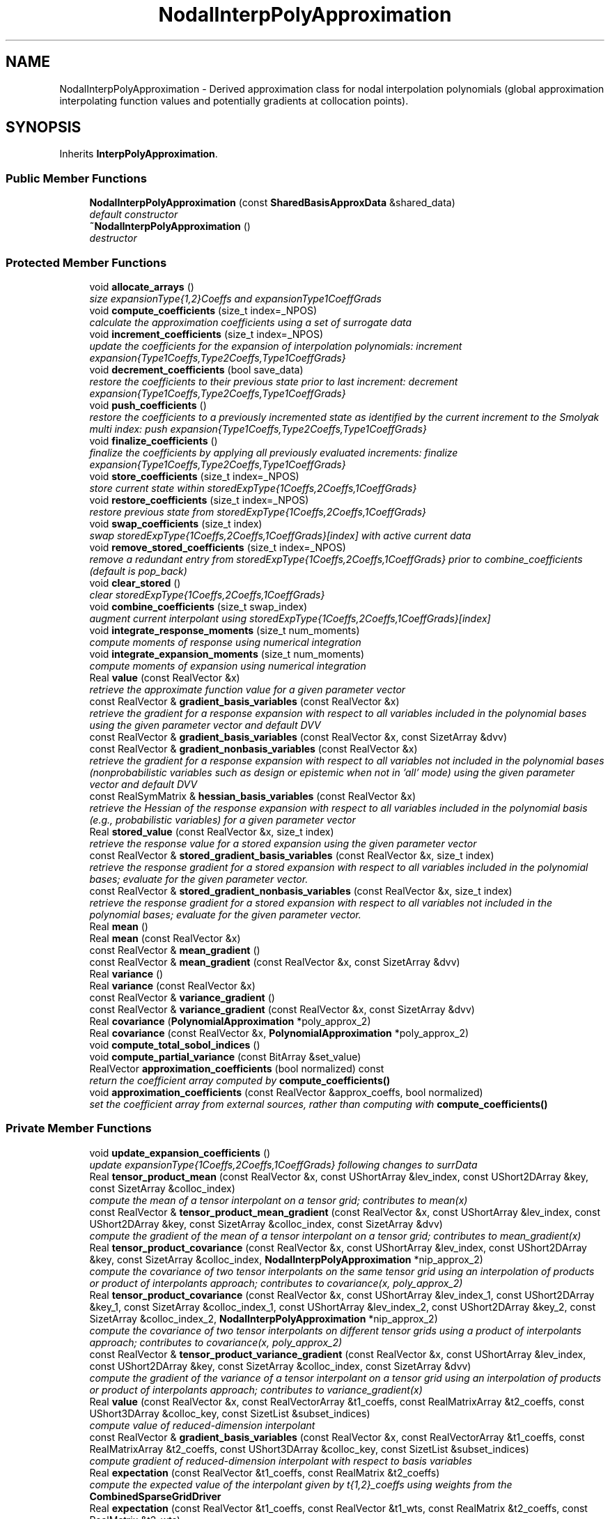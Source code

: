 .TH "NodalInterpPolyApproximation" 3 "Wed Dec 27 2017" "Version Version 1.0" "PECOS" \" -*- nroff -*-
.ad l
.nh
.SH NAME
NodalInterpPolyApproximation \- Derived approximation class for nodal interpolation polynomials (global approximation interpolating function values and potentially gradients at collocation points)\&.  

.SH SYNOPSIS
.br
.PP
.PP
Inherits \fBInterpPolyApproximation\fP\&.
.SS "Public Member Functions"

.in +1c
.ti -1c
.RI "\fBNodalInterpPolyApproximation\fP (const \fBSharedBasisApproxData\fP &shared_data)"
.br
.RI "\fIdefault constructor \fP"
.ti -1c
.RI "\fB~NodalInterpPolyApproximation\fP ()"
.br
.RI "\fIdestructor \fP"
.in -1c
.SS "Protected Member Functions"

.in +1c
.ti -1c
.RI "void \fBallocate_arrays\fP ()"
.br
.RI "\fIsize expansionType{1,2}Coeffs and expansionType1CoeffGrads \fP"
.ti -1c
.RI "void \fBcompute_coefficients\fP (size_t index=_NPOS)"
.br
.RI "\fIcalculate the approximation coefficients using a set of surrogate data \fP"
.ti -1c
.RI "void \fBincrement_coefficients\fP (size_t index=_NPOS)"
.br
.RI "\fIupdate the coefficients for the expansion of interpolation polynomials: increment expansion{Type1Coeffs,Type2Coeffs,Type1CoeffGrads} \fP"
.ti -1c
.RI "void \fBdecrement_coefficients\fP (bool save_data)"
.br
.RI "\fIrestore the coefficients to their previous state prior to last increment: decrement expansion{Type1Coeffs,Type2Coeffs,Type1CoeffGrads} \fP"
.ti -1c
.RI "void \fBpush_coefficients\fP ()"
.br
.RI "\fIrestore the coefficients to a previously incremented state as identified by the current increment to the Smolyak multi index: push expansion{Type1Coeffs,Type2Coeffs,Type1CoeffGrads} \fP"
.ti -1c
.RI "void \fBfinalize_coefficients\fP ()"
.br
.RI "\fIfinalize the coefficients by applying all previously evaluated increments: finalize expansion{Type1Coeffs,Type2Coeffs,Type1CoeffGrads} \fP"
.ti -1c
.RI "void \fBstore_coefficients\fP (size_t index=_NPOS)"
.br
.RI "\fIstore current state within storedExpType{1Coeffs,2Coeffs,1CoeffGrads} \fP"
.ti -1c
.RI "void \fBrestore_coefficients\fP (size_t index=_NPOS)"
.br
.RI "\fIrestore previous state from storedExpType{1Coeffs,2Coeffs,1CoeffGrads} \fP"
.ti -1c
.RI "void \fBswap_coefficients\fP (size_t index)"
.br
.RI "\fIswap storedExpType{1Coeffs,2Coeffs,1CoeffGrads}[index] with active current data \fP"
.ti -1c
.RI "void \fBremove_stored_coefficients\fP (size_t index=_NPOS)"
.br
.RI "\fIremove a redundant entry from storedExpType{1Coeffs,2Coeffs,1CoeffGrads} prior to combine_coefficients (default is pop_back) \fP"
.ti -1c
.RI "void \fBclear_stored\fP ()"
.br
.RI "\fIclear storedExpType{1Coeffs,2Coeffs,1CoeffGrads} \fP"
.ti -1c
.RI "void \fBcombine_coefficients\fP (size_t swap_index)"
.br
.RI "\fIaugment current interpolant using storedExpType{1Coeffs,2Coeffs,1CoeffGrads}[index] \fP"
.ti -1c
.RI "void \fBintegrate_response_moments\fP (size_t num_moments)"
.br
.RI "\fIcompute moments of response using numerical integration \fP"
.ti -1c
.RI "void \fBintegrate_expansion_moments\fP (size_t num_moments)"
.br
.RI "\fIcompute moments of expansion using numerical integration \fP"
.ti -1c
.RI "Real \fBvalue\fP (const RealVector &x)"
.br
.RI "\fIretrieve the approximate function value for a given parameter vector \fP"
.ti -1c
.RI "const RealVector & \fBgradient_basis_variables\fP (const RealVector &x)"
.br
.RI "\fIretrieve the gradient for a response expansion with respect to all variables included in the polynomial bases using the given parameter vector and default DVV \fP"
.ti -1c
.RI "const RealVector & \fBgradient_basis_variables\fP (const RealVector &x, const SizetArray &dvv)"
.br
.ti -1c
.RI "const RealVector & \fBgradient_nonbasis_variables\fP (const RealVector &x)"
.br
.RI "\fIretrieve the gradient for a response expansion with respect to all variables not included in the polynomial bases (nonprobabilistic variables such as design or epistemic when not in 'all' mode) using the given parameter vector and default DVV \fP"
.ti -1c
.RI "const RealSymMatrix & \fBhessian_basis_variables\fP (const RealVector &x)"
.br
.RI "\fIretrieve the Hessian of the response expansion with respect to all variables included in the polynomial basis (e\&.g\&., probabilistic variables) for a given parameter vector \fP"
.ti -1c
.RI "Real \fBstored_value\fP (const RealVector &x, size_t index)"
.br
.RI "\fIretrieve the response value for a stored expansion using the given parameter vector \fP"
.ti -1c
.RI "const RealVector & \fBstored_gradient_basis_variables\fP (const RealVector &x, size_t index)"
.br
.RI "\fIretrieve the response gradient for a stored expansion with respect to all variables included in the polynomial bases; evaluate for the given parameter vector\&. \fP"
.ti -1c
.RI "const RealVector & \fBstored_gradient_nonbasis_variables\fP (const RealVector &x, size_t index)"
.br
.RI "\fIretrieve the response gradient for a stored expansion with respect to all variables not included in the polynomial bases; evaluate for the given parameter vector\&. \fP"
.ti -1c
.RI "Real \fBmean\fP ()"
.br
.ti -1c
.RI "Real \fBmean\fP (const RealVector &x)"
.br
.ti -1c
.RI "const RealVector & \fBmean_gradient\fP ()"
.br
.ti -1c
.RI "const RealVector & \fBmean_gradient\fP (const RealVector &x, const SizetArray &dvv)"
.br
.ti -1c
.RI "Real \fBvariance\fP ()"
.br
.ti -1c
.RI "Real \fBvariance\fP (const RealVector &x)"
.br
.ti -1c
.RI "const RealVector & \fBvariance_gradient\fP ()"
.br
.ti -1c
.RI "const RealVector & \fBvariance_gradient\fP (const RealVector &x, const SizetArray &dvv)"
.br
.ti -1c
.RI "Real \fBcovariance\fP (\fBPolynomialApproximation\fP *poly_approx_2)"
.br
.ti -1c
.RI "Real \fBcovariance\fP (const RealVector &x, \fBPolynomialApproximation\fP *poly_approx_2)"
.br
.ti -1c
.RI "void \fBcompute_total_sobol_indices\fP ()"
.br
.ti -1c
.RI "void \fBcompute_partial_variance\fP (const BitArray &set_value)"
.br
.ti -1c
.RI "RealVector \fBapproximation_coefficients\fP (bool normalized) const "
.br
.RI "\fIreturn the coefficient array computed by \fBcompute_coefficients()\fP \fP"
.ti -1c
.RI "void \fBapproximation_coefficients\fP (const RealVector &approx_coeffs, bool normalized)"
.br
.RI "\fIset the coefficient array from external sources, rather than computing with \fBcompute_coefficients()\fP \fP"
.in -1c
.SS "Private Member Functions"

.in +1c
.ti -1c
.RI "void \fBupdate_expansion_coefficients\fP ()"
.br
.RI "\fIupdate expansionType{1Coeffs,2Coeffs,1CoeffGrads} following changes to surrData \fP"
.ti -1c
.RI "Real \fBtensor_product_mean\fP (const RealVector &x, const UShortArray &lev_index, const UShort2DArray &key, const SizetArray &colloc_index)"
.br
.RI "\fIcompute the mean of a tensor interpolant on a tensor grid; contributes to mean(x) \fP"
.ti -1c
.RI "const RealVector & \fBtensor_product_mean_gradient\fP (const RealVector &x, const UShortArray &lev_index, const UShort2DArray &key, const SizetArray &colloc_index, const SizetArray &dvv)"
.br
.RI "\fIcompute the gradient of the mean of a tensor interpolant on a tensor grid; contributes to mean_gradient(x) \fP"
.ti -1c
.RI "Real \fBtensor_product_covariance\fP (const RealVector &x, const UShortArray &lev_index, const UShort2DArray &key, const SizetArray &colloc_index, \fBNodalInterpPolyApproximation\fP *nip_approx_2)"
.br
.RI "\fIcompute the covariance of two tensor interpolants on the same tensor grid using an interpolation of products or product of interpolants approach; contributes to covariance(x, poly_approx_2) \fP"
.ti -1c
.RI "Real \fBtensor_product_covariance\fP (const RealVector &x, const UShortArray &lev_index_1, const UShort2DArray &key_1, const SizetArray &colloc_index_1, const UShortArray &lev_index_2, const UShort2DArray &key_2, const SizetArray &colloc_index_2, \fBNodalInterpPolyApproximation\fP *nip_approx_2)"
.br
.RI "\fIcompute the covariance of two tensor interpolants on different tensor grids using a product of interpolants approach; contributes to covariance(x, poly_approx_2) \fP"
.ti -1c
.RI "const RealVector & \fBtensor_product_variance_gradient\fP (const RealVector &x, const UShortArray &lev_index, const UShort2DArray &key, const SizetArray &colloc_index, const SizetArray &dvv)"
.br
.RI "\fIcompute the gradient of the variance of a tensor interpolant on a tensor grid using an interpolation of products or product of interpolants approach; contributes to variance_gradient(x) \fP"
.ti -1c
.RI "Real \fBvalue\fP (const RealVector &x, const RealVectorArray &t1_coeffs, const RealMatrixArray &t2_coeffs, const UShort3DArray &colloc_key, const SizetList &subset_indices)"
.br
.RI "\fIcompute value of reduced-dimension interpolant \fP"
.ti -1c
.RI "const RealVector & \fBgradient_basis_variables\fP (const RealVector &x, const RealVectorArray &t1_coeffs, const RealMatrixArray &t2_coeffs, const UShort3DArray &colloc_key, const SizetList &subset_indices)"
.br
.RI "\fIcompute gradient of reduced-dimension interpolant with respect to basis variables \fP"
.ti -1c
.RI "Real \fBexpectation\fP (const RealVector &t1_coeffs, const RealMatrix &t2_coeffs)"
.br
.RI "\fIcompute the expected value of the interpolant given by t{1,2}_coeffs using weights from the \fBCombinedSparseGridDriver\fP \fP"
.ti -1c
.RI "Real \fBexpectation\fP (const RealVector &t1_coeffs, const RealVector &t1_wts, const RealMatrix &t2_coeffs, const RealMatrix &t2_wts)"
.br
.RI "\fIcompute the expected value of the interpolant given by t{1,2}_coeffs using t{1,2}_wts \fP"
.ti -1c
.RI "void \fBreinterpolated_level\fP (const UShortArray &lev_index)"
.br
.RI "\fIcomputes higher-order grid for tensor reinterpolation of the covariance fn for non-integrated dimensions in all_variables mode \fP"
.ti -1c
.RI "Real \fBmember_integral\fP (const BitArray &member_bits, Real \fBmean\fP)"
.br
.RI "\fIcompute integral for total Sobol' index for variables in a set \fP"
.ti -1c
.RI "void \fBmember_coefficients_weights\fP (const BitArray &member_bits, const UShortArray &quad_order, const UShortArray &lev_index, const UShort2DArray &colloc_key, const SizetArray &colloc_index, RealVector &member_t1_coeffs, RealVector &member_t1_wts, RealMatrix &member_t2_coeffs, RealMatrix &member_t2_wts, UShort2DArray &member_colloc_key, SizetArray &member_colloc_index)"
.br
.RI "\fIdefines member_coeffs and member_wts for a particular membership set \fP"
.ti -1c
.RI "void \fBupdate_member_key\fP (const UShortArray &data, const SizetList &member_indices, UShortArray &member_map_key, size_t cntr)"
.br
.RI "\fIcreate a unique map key for \fBvalue()\fP and \fBgradient()\fP calculation reuse \fP"
.in -1c
.SS "Private Attributes"

.in +1c
.ti -1c
.RI "RealVector \fBexpansionType1Coeffs\fP"
.br
.RI "\fIthe type1 coefficients of the expansion for interpolating values \fP"
.ti -1c
.RI "RealMatrix \fBexpansionType2Coeffs\fP"
.br
.RI "\fIthe type2 coefficients of the expansion for interpolating gradients \fP"
.ti -1c
.RI "RealMatrix \fBexpansionType1CoeffGrads\fP"
.br
.RI "\fIthe gradients of the type1 expansion coefficients \fP"
.ti -1c
.RI "RealVectorArray \fBstoredExpType1Coeffs\fP"
.br
.RI "\fIcopies of expansionType1Coeffs state for subsequent restoration \fP"
.ti -1c
.RI "RealMatrixArray \fBstoredExpType2Coeffs\fP"
.br
.RI "\fIcopies of expansionType2Coeffs state for subsequent restoration \fP"
.ti -1c
.RI "RealMatrixArray \fBstoredExpType1CoeffGrads\fP"
.br
.RI "\fIcopies of expansionType1CoeffGrads state for subsequent restoration \fP"
.ti -1c
.RI "RealVector \fBtpMeanGrad\fP"
.br
.RI "\fIthe gradient of the mean of a tensor-product interpolant; a contributor to meanGradient \fP"
.ti -1c
.RI "RealVector \fBtpVarianceGrad\fP"
.br
.RI "\fIthe gradient of the variance of a tensor-product interpolant; a contributor to varianceGradient \fP"
.in -1c
.SS "Additional Inherited Members"
.SH "Detailed Description"
.PP 
Derived approximation class for nodal interpolation polynomials (global approximation interpolating function values and potentially gradients at collocation points)\&. 

The \fBNodalInterpPolyApproximation\fP class provides a global polynomial approximation based on either Lagrange or Hermite interpolation polynomials using a nodal basis approach\&. It is used primarily for stochastic collocation approaches to uncertainty quantification\&. 
.SH "Member Function Documentation"
.PP 
.SS "const RealVector & gradient_basis_variables (const RealVector & x, const SizetArray & dvv)\fC [protected]\fP, \fC [virtual]\fP"
Special case used for sparse grid interpolation on variable sub-sets defined from partial integration\&. 
.PP
Implements \fBPolynomialApproximation\fP\&.
.PP
References PolynomialApproximation::approxGradient, CombinedSparseGridDriver::collocation_indices(), TensorProductDriver::collocation_key(), CombinedSparseGridDriver::collocation_key(), SharedNodalInterpPolyApproxData::csg_driver(), PolynomialApproximation::expansionCoeffFlag, NodalInterpPolyApproximation::expansionType1Coeffs, NodalInterpPolyApproximation::expansionType2Coeffs, ExpansionConfigOptions::expCoeffsSolnApproach, SharedPolyApproxData::expConfigOptions, NodalInterpPolyApproximation::gradient_nonbasis_variables(), TensorProductDriver::level_index(), BasisApproximation::sharedDataRep, CombinedSparseGridDriver::smolyak_coefficients(), CombinedSparseGridDriver::smolyak_multi_index(), and SharedNodalInterpPolyApproxData::tpq_driver()\&.
.SS "Real mean ()\fC [protected]\fP, \fC [virtual]\fP"
In this case, all expansion variables are random variables and the mean of the expansion is simply the sum over i of r_i w_i\&. 
.PP
Implements \fBPolynomialApproximation\fP\&.
.PP
References PolynomialApproximation::computedMean, PolynomialApproximation::expansionCoeffFlag, NodalInterpPolyApproximation::expansionType1Coeffs, NodalInterpPolyApproximation::expansionType2Coeffs, NodalInterpPolyApproximation::expectation(), SharedPolyApproxData::nonRandomIndices, PolynomialApproximation::numericalMoments, and BasisApproximation::sharedDataRep\&.
.PP
Referenced by NodalInterpPolyApproximation::compute_partial_variance(), NodalInterpPolyApproximation::covariance(), NodalInterpPolyApproximation::mean(), NodalInterpPolyApproximation::member_integral(), NodalInterpPolyApproximation::tensor_product_covariance(), NodalInterpPolyApproximation::tensor_product_variance_gradient(), and NodalInterpPolyApproximation::variance_gradient()\&.
.SS "Real mean (const RealVector & x)\fC [protected]\fP, \fC [virtual]\fP"
In this case, a subset of the expansion variables are random variables and the mean of the expansion involves integration over this subset and evaluation over the subset's complement\&. For the linear sums of tensor interpolants within a sparse interpolant, the expectation can be taken inside the sum and we can simply add up the tensor mean contributions\&. 
.PP
Implements \fBPolynomialApproximation\fP\&.
.PP
References CombinedSparseGridDriver::collocation_indices(), TensorProductDriver::collocation_key(), CombinedSparseGridDriver::collocation_key(), PolynomialApproximation::computedMean, SharedNodalInterpPolyApproxData::csg_driver(), ExpansionConfigOptions::expCoeffsSolnApproach, SharedPolyApproxData::expConfigOptions, TensorProductDriver::level_index(), SharedPolyApproxData::match_nonrandom_vars(), NodalInterpPolyApproximation::mean(), SharedPolyApproxData::nonRandomIndices, PolynomialApproximation::numericalMoments, BasisApproximation::sharedDataRep, CombinedSparseGridDriver::smolyak_coefficients(), CombinedSparseGridDriver::smolyak_multi_index(), NodalInterpPolyApproximation::tensor_product_mean(), SharedNodalInterpPolyApproxData::tpq_driver(), and PolynomialApproximation::xPrevMean\&.
.SS "const RealVector & mean_gradient ()\fC [protected]\fP, \fC [virtual]\fP"
In this function, all expansion variables are random variables and any design/state variables are omitted from the expansion\&. In this case, the derivative of the expectation is the expectation of the derivative\&. The mixed derivative case (some design variables are inserted and some are augmented) requires no special treatment\&. 
.PP
Implements \fBPolynomialApproximation\fP\&.
.PP
References PolynomialApproximation::computedMean, SharedPolyApproxData::driverRep, PolynomialApproximation::expansionCoeffGradFlag, NodalInterpPolyApproximation::expansionType1CoeffGrads, PolynomialApproximation::meanGradient, SharedPolyApproxData::nonRandomIndices, BasisApproximation::sharedDataRep, and IntegrationDriver::type1_weight_sets()\&.
.PP
Referenced by NodalInterpPolyApproximation::tensor_product_variance_gradient()\&.
.SS "const RealVector & mean_gradient (const RealVector & x, const SizetArray & dvv)\fC [protected]\fP, \fC [virtual]\fP"
In this function, a subset of the expansion variables are random variables and any augmented design/state variables (i\&.e\&., not inserted as random variable distribution parameters) are included in the expansion\&. In this case, the mean of the expansion is the expectation over the random subset and the derivative of the mean is the derivative of the remaining expansion over the non-random subset\&. This function must handle the mixed case, where some design/state variables are augmented (and are part of the expansion: derivatives are evaluated as described above) and some are inserted (derivatives are obtained from expansionType1CoeffGrads)\&. For the linear sums of tensor interpolants within a sparse interpolant, the expectation can be taken inside the sum and we can simply add up the tensor mean gradient contributions\&. 
.PP
Implements \fBPolynomialApproximation\fP\&.
.PP
References CombinedSparseGridDriver::collocation_indices(), TensorProductDriver::collocation_key(), CombinedSparseGridDriver::collocation_key(), PolynomialApproximation::computedMean, NodalInterpPolyApproximation::covariance(), SharedNodalInterpPolyApproxData::csg_driver(), ExpansionConfigOptions::expCoeffsSolnApproach, SharedPolyApproxData::expConfigOptions, TensorProductDriver::level_index(), SharedPolyApproxData::match_nonrandom_vars(), PolynomialApproximation::meanGradient, SharedPolyApproxData::nonRandomIndices, BasisApproximation::sharedDataRep, CombinedSparseGridDriver::smolyak_coefficients(), CombinedSparseGridDriver::smolyak_multi_index(), NodalInterpPolyApproximation::tensor_product_mean_gradient(), NodalInterpPolyApproximation::tpMeanGrad, SharedNodalInterpPolyApproxData::tpq_driver(), and PolynomialApproximation::xPrevMeanGrad\&.
.SS "Real variance ()\fC [inline]\fP, \fC [protected]\fP, \fC [virtual]\fP"
In this case, all expansion variables are random variables and the variance of the expansion uses an interpolation of response products\&. 
.PP
Implements \fBPolynomialApproximation\fP\&.
.PP
References NodalInterpPolyApproximation::covariance()\&.
.PP
Referenced by NodalInterpPolyApproximation::compute_partial_variance()\&.
.SS "Real variance (const RealVector & x)\fC [inline]\fP, \fC [protected]\fP, \fC [virtual]\fP"
In this case, a subset of the expansion variables are random variables and the variance of the expansion involves integration over this subset and evaluation over the subset's complement\&. 
.PP
Implements \fBPolynomialApproximation\fP\&.
.PP
References NodalInterpPolyApproximation::covariance(), and NodalInterpPolyApproximation::expectation()\&.
.SS "const RealVector & variance_gradient ()\fC [protected]\fP, \fC [virtual]\fP"
In this function, all expansion variables are random variables and any design/state variables are omitted from the expansion\&. The mixed derivative case (some design/epistemic variables are inserted and some are augmented) requires no special treatment\&. Since we reinterpolate the central products (INTERPOLATION_OF_PRODUCTS is the only option for the standard expansion mode) such that we retain the linear sums of tensor interpolants within a sparse interpolant, the expectation gradient simply involves a summation over the sparse integration weights\&. 
.PP
Implements \fBPolynomialApproximation\fP\&.
.PP
References PolynomialApproximation::computedVariance, SharedPolyApproxData::driverRep, PolynomialApproximation::expansionCoeffFlag, PolynomialApproximation::expansionCoeffGradFlag, NodalInterpPolyApproximation::expansionType1CoeffGrads, NodalInterpPolyApproximation::expansionType1Coeffs, NodalInterpPolyApproximation::mean(), SharedPolyApproxData::nonRandomIndices, BasisApproximation::sharedDataRep, IntegrationDriver::type1_weight_sets(), and PolynomialApproximation::varianceGradient\&.
.SS "const RealVector & variance_gradient (const RealVector & x, const SizetArray & dvv)\fC [protected]\fP, \fC [virtual]\fP"
In this function, a subset of the expansion variables are random variables and any augmented design/state variables (i\&.e\&., not inserted as random variable distribution parameters) are included in the expansion\&. This function must handle the mixed case, where some design/state variables are augmented (and are part of the expansion) and some are inserted (derivatives are obtained from expansionType1CoeffGrads)\&. 
.PP
Implements \fBPolynomialApproximation\fP\&.
.PP
References CombinedSparseGridDriver::collocation_indices(), TensorProductDriver::collocation_key(), CombinedSparseGridDriver::collocation_key(), PolynomialApproximation::computedVariance, SharedNodalInterpPolyApproxData::csg_driver(), ExpansionConfigOptions::expCoeffsSolnApproach, SharedPolyApproxData::expConfigOptions, NodalInterpPolyApproximation::expectation(), TensorProductDriver::level_index(), SharedPolyApproxData::match_nonrandom_vars(), SharedNodalInterpPolyApproxData::momentInterpType, SharedPolyApproxData::nonRandomIndices, NodalInterpPolyApproximation::reinterpolated_level(), BasisApproximation::sharedDataRep, CombinedSparseGridDriver::smolyak_coefficients(), CombinedSparseGridDriver::smolyak_multi_index(), NodalInterpPolyApproximation::tensor_product_variance_gradient(), SharedNodalInterpPolyApproxData::tpq_driver(), NodalInterpPolyApproximation::tpVarianceGrad, PolynomialApproximation::varianceGradient, and PolynomialApproximation::xPrevVarGrad\&.
.SS "Real covariance (\fBPolynomialApproximation\fP * poly_approx_2)\fC [protected]\fP, \fC [virtual]\fP"
In this case, all expansion variables are random variables and the variance of the expansion uses an interpolation of central products (INTERPOLATION_OF_PRODUCTS is the only option for the standard expansion mode)\&. Since we reinterpolate the central products such that we retain the linear sums of tensor interpolants within a sparse interpolant, the expectation simply involves a summation over the sparse integration weights\&. 
.PP
Implements \fBPolynomialApproximation\fP\&.
.PP
References SharedPolyApproxData::basisConfigOptions, PolynomialApproximation::computedVariance, SharedPolyApproxData::driverRep, PolynomialApproximation::expansionCoeffFlag, NodalInterpPolyApproximation::expansionType1Coeffs, NodalInterpPolyApproximation::expansionType2Coeffs, NodalInterpPolyApproximation::mean(), SharedPolyApproxData::nonRandomIndices, PolynomialApproximation::numericalMoments, SharedBasisApproxData::numVars, BasisApproximation::sharedDataRep, IntegrationDriver::type1_weight_sets(), IntegrationDriver::type2_weight_sets(), and BasisConfigOptions::useDerivs\&.
.PP
Referenced by NodalInterpPolyApproximation::mean_gradient(), and NodalInterpPolyApproximation::variance()\&.
.SS "Real covariance (const RealVector & x, \fBPolynomialApproximation\fP * poly_approx_2)\fC [protected]\fP, \fC [virtual]\fP"
In this case, a subset of the expansion variables are random variables and the variance of the expansion involves integration over this subset\&. Three cases are at least partially implemented (type 2 covariance contributions are not currently implemented for PRODUCT_OF_INTERPOLANTS approaches, and \fBvariance_gradient()\fP is not implemented for PRODUCT_OF_INTERPOLANTS_FULL): (1) REINTERPOLATION_OF_PRODUCTS: (R-)^2 is (re)interpolated, allowing sparse grid covariance to use a linear sum of tensor contributions\&. This is most consistent with covariance for the standard variables mode\&. The penalty is that the reinterpolated function is higher order\&. (1) INTERPOLATION_OF_PRODUCTS: (R-)^2 is interpolated, allowing sparse grid covariance to use a linear sum of tensor contributions\&. This is most consistent with covariance for the standard variables mode\&. (2) PRODUCT_OF_INTERPOLANTS_FAST: the covariance of the existing sparse interpolant is computed without reinterpolation, but only the individual covariances from matching tensor grids are included\&. Covariance from mismatched tensor grids is neglected, and the mean reference values are individual tensor means, not the 'total' mean\&. Due to some fortuitous cancellations in the Smolyak construction that have not been fully analyzed, this shortcut/fast approach is often quite accurate\&. (3) PRODUCT_OF_INTERPOLANTS_FULL: the covariance of the existing sparse interpolant is computed without reinterpolation, the sparse covariance among all tensor grid combinations is included, and the total mean is used as the reference value for all products\&. The covariance among mismatched tensor grids requires the evaluation of expectations of mismatched interpolation polynomials (matched order basis polynomials admit a Kronecker delta simplification)\&. This option has been the most accurate in testing but, despite attempts at pre-computation and fast lookup of these products, has been too expensive for large grids\&. 
.PP
Implements \fBPolynomialApproximation\fP\&.
.PP
References CombinedSparseGridDriver::collocation_indices(), TensorProductDriver::collocation_key(), CombinedSparseGridDriver::collocation_key(), PolynomialApproximation::computedVariance, SharedNodalInterpPolyApproxData::csg_driver(), PolynomialApproximation::expansionCoeffFlag, ExpansionConfigOptions::expCoeffsSolnApproach, SharedPolyApproxData::expConfigOptions, TensorProductDriver::level_index(), SharedPolyApproxData::match_nonrandom_vars(), SharedNodalInterpPolyApproxData::momentInterpType, SharedPolyApproxData::nonRandomIndices, PolynomialApproximation::numericalMoments, NodalInterpPolyApproximation::reinterpolated_level(), BasisApproximation::sharedDataRep, CombinedSparseGridDriver::smolyak_coefficients(), CombinedSparseGridDriver::smolyak_multi_index(), NodalInterpPolyApproximation::tensor_product_covariance(), SharedNodalInterpPolyApproxData::tpq_driver(), SharedNodalInterpPolyApproxData::update_nonzero_basis_products(), and PolynomialApproximation::xPrevVar\&.
.SS "void compute_partial_variance (const BitArray & set_value)\fC [protected]\fP, \fC [virtual]\fP"
Computes the variance of component functions\&. Assumes that all subsets of set_value have been computed in advance which will be true so long as the partial_variance is called following appropriate enumeration of set value 
.PP
Reimplemented from \fBInterpPolyApproximation\fP\&.
.PP
References InterpPolyApproximation::compute_partial_variance(), NodalInterpPolyApproximation::mean(), NodalInterpPolyApproximation::member_integral(), SharedBasisApproxData::numVars, InterpPolyApproximation::partialVariance, BasisApproximation::sharedDataRep, SharedPolyApproxData::sobolIndexMap, PolynomialApproximation::totalSobolIndices, and NodalInterpPolyApproximation::variance()\&.
.PP
Referenced by NodalInterpPolyApproximation::integrate_expansion_moments()\&.
.SS "Real tensor_product_mean (const RealVector & x, const UShortArray & lev_index, const UShort2DArray & key, const SizetArray & colloc_index)\fC [private]\fP"

.PP
compute the mean of a tensor interpolant on a tensor grid; contributes to mean(x) Overloaded all_variables version supporting Smolyak sparse grids\&. 
.PP
References SharedNodalInterpPolyApproxData::accumulate_barycentric(), SharedNodalInterpPolyApproxData::accumulate_horners(), BasisPolynomial::barycentric_value_factors(), SharedInterpPolyApproxData::barycentric_value_scaling(), SharedInterpPolyApproxData::barycentricFlag, SharedPolyApproxData::basisConfigOptions, SharedPolyApproxData::driverRep, BasisPolynomial::exact_index(), PolynomialApproximation::expansionCoeffFlag, NodalInterpPolyApproximation::expansionType1Coeffs, NodalInterpPolyApproximation::expansionType2Coeffs, BasisPolynomial::interpolation_size(), SharedPolyApproxData::nonRandomIndices, SharedBasisApproxData::numVars, SharedInterpPolyApproxData::polynomialBasis, SharedPolyApproxData::randomVarsKey, SharedNodalInterpPolyApproxData::set_new_point(), BasisApproximation::sharedDataRep, NodalInterpPolyApproximation::tensor_product_mean_gradient(), IntegrationDriver::type1_collocation_weights_1d(), BasisPolynomial::type1_value(), IntegrationDriver::type2_collocation_weights_1d(), BasisPolynomial::type2_value(), and BasisConfigOptions::useDerivs\&.
.PP
Referenced by NodalInterpPolyApproximation::mean(), NodalInterpPolyApproximation::tensor_product_covariance(), NodalInterpPolyApproximation::tensor_product_variance_gradient(), and NodalInterpPolyApproximation::update_expansion_coefficients()\&.
.SS "const RealVector & tensor_product_mean_gradient (const RealVector & x, const UShortArray & lev_index, const UShort2DArray & key, const SizetArray & colloc_index, const SizetArray & dvv)\fC [private]\fP"

.PP
compute the gradient of the mean of a tensor interpolant on a tensor grid; contributes to mean_gradient(x) Overloaded all_variables version supporting Smolyak sparse grids\&. 
.PP
References SharedNodalInterpPolyApproxData::accumulate_barycentric_gradient(), SharedNodalInterpPolyApproxData::accumulate_horners_gradient(), BasisPolynomial::barycentric_gradient_factors(), BasisPolynomial::barycentric_value_factors(), SharedInterpPolyApproxData::barycentricFlag, SharedPolyApproxData::basisConfigOptions, SharedPolyApproxData::driverRep, BasisPolynomial::exact_index(), PolynomialApproximation::expansionCoeffFlag, PolynomialApproximation::expansionCoeffGradFlag, NodalInterpPolyApproximation::expansionType1CoeffGrads, NodalInterpPolyApproximation::expansionType1Coeffs, NodalInterpPolyApproximation::expansionType2Coeffs, BasisPolynomial::interpolation_size(), SharedPolyApproxData::nonRandomIndices, SharedBasisApproxData::numVars, SharedInterpPolyApproxData::polynomialBasis, SharedPolyApproxData::randomVarsKey, SharedNodalInterpPolyApproxData::set_new_point(), BasisApproximation::sharedDataRep, NodalInterpPolyApproximation::tensor_product_covariance(), NodalInterpPolyApproximation::tpMeanGrad, IntegrationDriver::type1_collocation_weights_1d(), BasisPolynomial::type1_gradient(), BasisPolynomial::type1_value(), IntegrationDriver::type2_collocation_weights_1d(), BasisPolynomial::type2_gradient(), BasisPolynomial::type2_value(), and BasisConfigOptions::useDerivs\&.
.PP
Referenced by NodalInterpPolyApproximation::mean_gradient(), NodalInterpPolyApproximation::tensor_product_mean(), and NodalInterpPolyApproximation::tensor_product_variance_gradient()\&.
.SS "Real tensor_product_covariance (const RealVector & x, const UShortArray & lev_index, const UShort2DArray & key, const SizetArray & colloc_index, \fBNodalInterpPolyApproximation\fP * nip_approx_2)\fC [private]\fP"

.PP
compute the covariance of two tensor interpolants on the same tensor grid using an interpolation of products or product of interpolants approach; contributes to covariance(x, poly_approx_2) Covariance of response functions for a matched tensor product grid\&. Supports all_variables mode and either interpolation of products or product of interpolants formulations\&. For the latter, recursive usage only provides the 'diagonal' contributions from matched tensor products (PRODUCT_OF_INTERPOLANTS_FAST); an exact estimation (PRODUCT_OF_INTERPOLANTS_FULL) requires augmentation with mixed tensor product contributions using the overloaded form of this function\&. 
.PP
References SharedNodalInterpPolyApproxData::accumulate_barycentric(), SharedNodalInterpPolyApproxData::accumulate_horners(), BasisPolynomial::barycentric_value_factors(), SharedInterpPolyApproxData::barycentricFlag, SharedPolyApproxData::basisConfigOptions, SharedPolyApproxData::driverRep, BasisPolynomial::exact_index(), PolynomialApproximation::expansionCoeffFlag, NodalInterpPolyApproximation::expansionType1Coeffs, NodalInterpPolyApproximation::expansionType2Coeffs, NodalInterpPolyApproximation::gradient_basis_variables(), BasisPolynomial::interpolation_size(), SharedPolyApproxData::match_random_key(), NodalInterpPolyApproximation::mean(), SharedNodalInterpPolyApproxData::momentInterpType, SharedPolyApproxData::nonRandomIndices, SharedBasisApproxData::numVars, SharedInterpPolyApproxData::polynomialBasis, SharedPolyApproxData::randomIndices, SharedPolyApproxData::randomVarsKey, IntegrationDriver::reinterpolated_collocation_key(), IntegrationDriver::reinterpolated_level_index(), IntegrationDriver::reinterpolated_variable_sets(), SharedNodalInterpPolyApproxData::set_new_point(), BasisApproximation::sharedDataRep, NodalInterpPolyApproximation::tensor_product_mean(), IntegrationDriver::type1_collocation_weights_1d(), SharedInterpPolyApproxData::type1_interpolant_value(), BasisPolynomial::type1_value(), SharedInterpPolyApproxData::type1_weight(), IntegrationDriver::type2_collocation_weights_1d(), BasisPolynomial::type2_value(), BasisConfigOptions::useDerivs, and NodalInterpPolyApproximation::value()\&.
.PP
Referenced by NodalInterpPolyApproximation::covariance(), and NodalInterpPolyApproximation::tensor_product_mean_gradient()\&.
.SS "Real tensor_product_covariance (const RealVector & x, const UShortArray & lev_index_1, const UShort2DArray & key_1, const SizetArray & colloc_index_1, const UShortArray & lev_index_2, const UShort2DArray & key_2, const SizetArray & colloc_index_2, \fBNodalInterpPolyApproximation\fP * nip_approx_2)\fC [private]\fP"

.PP
compute the covariance of two tensor interpolants on different tensor grids using a product of interpolants approach; contributes to covariance(x, poly_approx_2) Covariance of response functions for differing tensor products using a PRODUCT_OF_INTERPOLANTS_FULL approach\&. Needed for sparse interpolants in all_variables mode\&. 
.PP
References SharedNodalInterpPolyApproxData::basis_product(), PolynomialApproximation::expansionCoeffFlag, NodalInterpPolyApproximation::expansionType1Coeffs, NodalInterpPolyApproximation::expansionType2Coeffs, NodalInterpPolyApproximation::mean(), SharedNodalInterpPolyApproxData::momentInterpType, SharedPolyApproxData::nonRandomIndices, BasisApproximation::sharedDataRep, NodalInterpPolyApproximation::tensor_product_variance_gradient(), and SharedInterpPolyApproxData::type1_interpolant_value()\&.
.SS "const RealVector & tensor_product_variance_gradient (const RealVector & x, const UShortArray & lev_index, const UShort2DArray & key, const SizetArray & colloc_index, const SizetArray & dvv)\fC [private]\fP"

.PP
compute the gradient of the variance of a tensor interpolant on a tensor grid using an interpolation of products or product of interpolants approach; contributes to variance_gradient(x) Overloaded all_variables version supporting interpolation of products or product of interpolants approaches\&. 
.PP
References SharedNodalInterpPolyApproxData::accumulate_barycentric_gradient(), SharedNodalInterpPolyApproxData::accumulate_horners_gradient(), BasisPolynomial::barycentric_gradient_factors(), BasisPolynomial::barycentric_value_factors(), SharedInterpPolyApproxData::barycentricFlag, SharedPolyApproxData::basisConfigOptions, SharedPolyApproxData::driverRep, BasisPolynomial::exact_index(), PolynomialApproximation::expansionCoeffFlag, PolynomialApproximation::expansionCoeffGradFlag, NodalInterpPolyApproximation::expansionType1CoeffGrads, NodalInterpPolyApproximation::expansionType1Coeffs, NodalInterpPolyApproximation::expansionType2Coeffs, NodalInterpPolyApproximation::gradient_basis_variables(), NodalInterpPolyApproximation::gradient_nonbasis_variables(), BasisPolynomial::interpolation_size(), SharedPolyApproxData::match_random_key(), NodalInterpPolyApproximation::mean(), NodalInterpPolyApproximation::mean_gradient(), SharedNodalInterpPolyApproxData::momentInterpType, SharedPolyApproxData::nonRandomIndices, SharedBasisApproxData::numVars, SharedInterpPolyApproxData::polynomialBasis, SharedPolyApproxData::randomIndices, SharedPolyApproxData::randomVarsKey, IntegrationDriver::reinterpolated_collocation_key(), IntegrationDriver::reinterpolated_level_index(), IntegrationDriver::reinterpolated_variable_sets(), SharedNodalInterpPolyApproxData::set_new_point(), BasisApproximation::sharedDataRep, NodalInterpPolyApproximation::tensor_product_mean(), NodalInterpPolyApproximation::tensor_product_mean_gradient(), NodalInterpPolyApproximation::tpVarianceGrad, IntegrationDriver::type1_collocation_weights_1d(), BasisPolynomial::type1_gradient(), SharedInterpPolyApproxData::type1_interpolant_gradient(), SharedInterpPolyApproxData::type1_interpolant_value(), BasisPolynomial::type1_value(), SharedInterpPolyApproxData::type1_weight(), IntegrationDriver::type2_collocation_weights_1d(), BasisPolynomial::type2_gradient(), BasisPolynomial::type2_value(), BasisConfigOptions::useDerivs, and NodalInterpPolyApproximation::value()\&.
.PP
Referenced by NodalInterpPolyApproximation::tensor_product_covariance(), and NodalInterpPolyApproximation::variance_gradient()\&.
.SS "Real value (const RealVector & x, const RealVectorArray & t1_coeffs, const RealMatrixArray & t2_coeffs, const UShort3DArray & colloc_key, const SizetList & subset_indices)\fC [private]\fP"

.PP
compute value of reduced-dimension interpolant Special case used for sparse grid interpolation on variable sub-sets defined from partial integration\&. 
.PP
References SharedNodalInterpPolyApproxData::csg_driver(), PolynomialApproximation::expansionCoeffFlag, NodalInterpPolyApproximation::gradient_basis_variables(), BasisApproximation::sharedDataRep, CombinedSparseGridDriver::smolyak_coefficients(), and CombinedSparseGridDriver::smolyak_multi_index()\&.
.SS "void reinterpolated_level (const UShortArray & lev_index)\fC [private]\fP"

.PP
computes higher-order grid for tensor reinterpolation of the covariance fn for non-integrated dimensions in all_variables mode Computes the specifics of a higher order grid for reinterpolating covariance over dimensions that will not be integrated\&. 
.PP
References SharedPolyApproxData::driverRep, NodalInterpPolyApproximation::integrate_response_moments(), SharedPolyApproxData::nonRandomIndices, IntegrationDriver::reinterpolated_level_index(), IntegrationDriver::reinterpolated_tensor_grid(), and BasisApproximation::sharedDataRep\&.
.PP
Referenced by NodalInterpPolyApproximation::covariance(), NodalInterpPolyApproximation::expectation(), and NodalInterpPolyApproximation::variance_gradient()\&.
.SS "Real member_integral (const BitArray & member_bits, Real mean)\fC [private]\fP"

.PP
compute integral for total Sobol' index for variables in a set Forms a new interpolant h over member variables after integrating out the non-member variables\&. Then finds the variance by integrating (h-mean)^2 over the member variables, where the mean can be zero for non-central/raw moment cases\&. 
.PP
References SharedPolyApproxData::basisConfigOptions, CombinedSparseGridDriver::collocation_indices(), TensorProductDriver::collocation_key(), CombinedSparseGridDriver::collocation_key(), SharedNodalInterpPolyApproxData::csg_driver(), ExpansionConfigOptions::expCoeffsSolnApproach, SharedPolyApproxData::expConfigOptions, NodalInterpPolyApproximation::gradient_basis_variables(), TensorProductDriver::level_index(), SparseGridDriver::level_to_order(), NodalInterpPolyApproximation::mean(), NodalInterpPolyApproximation::member_coefficients_weights(), SharedBasisApproxData::numVars, TensorProductDriver::quadrature_order(), BasisApproximation::sharedDataRep, CombinedSparseGridDriver::smolyak_coefficients(), CombinedSparseGridDriver::smolyak_multi_index(), PolynomialApproximation::surrData, SharedNodalInterpPolyApproxData::tpq_driver(), NodalInterpPolyApproximation::update_member_key(), BasisConfigOptions::useDerivs, and NodalInterpPolyApproximation::value()\&.
.PP
Referenced by NodalInterpPolyApproximation::compute_partial_variance()\&.
.SH "Member Data Documentation"
.PP 
.SS "RealMatrix expansionType1CoeffGrads\fC [private]\fP"

.PP
the gradients of the type1 expansion coefficients may be interpreted as either the gradients of the expansion coefficients or the coefficients of expansions for the response gradients\&. This array is used when sensitivities of moments are needed with respect to variables that do not appear in the expansion (e\&.g\&., with respect to design variables for an expansion only over the random variables)\&. 
.PP
Referenced by NodalInterpPolyApproximation::allocate_arrays(), NodalInterpPolyApproximation::combine_coefficients(), NodalInterpPolyApproximation::compute_coefficients(), NodalInterpPolyApproximation::decrement_coefficients(), NodalInterpPolyApproximation::gradient_nonbasis_variables(), NodalInterpPolyApproximation::mean_gradient(), NodalInterpPolyApproximation::restore_coefficients(), NodalInterpPolyApproximation::store_coefficients(), NodalInterpPolyApproximation::swap_coefficients(), NodalInterpPolyApproximation::tensor_product_mean_gradient(), NodalInterpPolyApproximation::tensor_product_variance_gradient(), NodalInterpPolyApproximation::update_expansion_coefficients(), and NodalInterpPolyApproximation::variance_gradient()\&.

.SH "Author"
.PP 
Generated automatically by Doxygen for PECOS from the source code\&.
